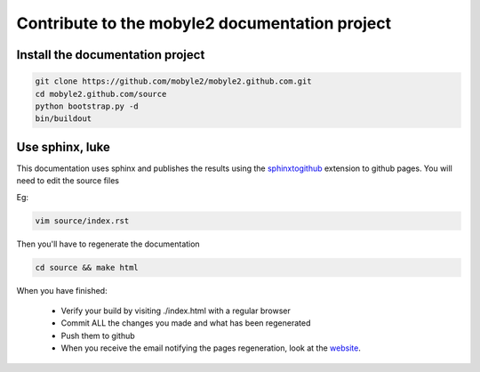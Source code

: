 Contribute to the mobyle2 documentation project
=======================================================


Install the documentation project
---------------------------------------------------------

.. code-block:: sh

    git clone https://github.com/mobyle2/mobyle2.github.com.git
    cd mobyle2.github.com/source
    python bootstrap.py -d
    bin/buildout

Use sphinx, luke
------------------

This documentation uses sphinx and publishes the results using the `sphinxtogithub <http://pypi.python.org/pypi/sphinxtogithub>`_ extension to github pages.
You will need to edit the source files

Eg:

.. code-block:: sh

        vim source/index.rst

Then you'll have to regenerate the documentation

.. code-block:: sh

    cd source && make html


When you have finished:

    - Verify your build by visiting ./index.html with a regular browser
    - Commit ALL the changes you made and what has been regenerated
    - Push them to github
    - When you receive the email notifying the pages regeneration, look at the website_.



.. _website: http://mobyle2.github.com/

.. vim:set ft=rest sts=4 ts=4 et:
